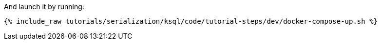 And launch it by running:

+++++
<pre class="snippet"><code class="shell">{% include_raw tutorials/serialization/ksql/code/tutorial-steps/dev/docker-compose-up.sh %}</code></pre>
+++++